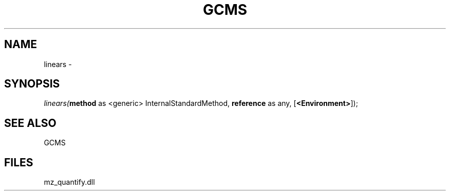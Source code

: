 .\" man page create by R# package system.
.TH GCMS 1 2000-Jan "linears" "linears"
.SH NAME
linears \- 
.SH SYNOPSIS
\fIlinears(\fBmethod\fR as <generic> InternalStandardMethod, 
\fBreference\fR as any, 
[\fB<Environment>\fR]);\fR
.SH SEE ALSO
GCMS
.SH FILES
.PP
mz_quantify.dll
.PP
